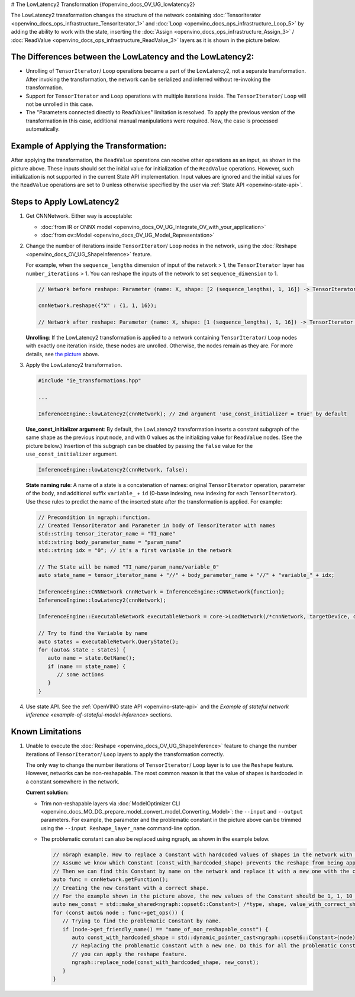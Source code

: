 # The LowLatencу2 Transformation {#openvino_docs_OV_UG_lowlatency2}


.. meta::
   :description: The LowLatency2 transformation in OpenVINO Runtime enables restructuring 
                 of stateful networks by inserting Assign/ ReadValue layers.


The LowLatency2 transformation changes the structure of the network containing :doc:`TensorIterator <openvino_docs_ops_infrastructure_TensorIterator_1>` and :doc:`Loop <openvino_docs_ops_infrastructure_Loop_5>` by adding the ability to work with the state, inserting the :doc:`Assign <openvino_docs_ops_infrastructure_Assign_3>` / :doc:`ReadValue <openvino_docs_ops_infrastructure_ReadValue_3>` layers as it is shown in the picture below.

The Differences between the LowLatency and the LowLatency2:
###########################################################

* Unrolling of ``TensorIterator``/ ``Loop`` operations became a part of the LowLatency2, not a separate transformation. After invoking the transformation, the network can be serialized and inferred without re-invoking the transformation.
* Support for ``TensorIterator`` and ``Loop`` operations with multiple iterations inside. The ``TensorIterator``/ ``Loop`` will not be unrolled in this case.
* The "Parameters connected directly to ReadValues" limitation is resolved. To apply the previous version of the transformation in this case, additional manual manipulations were required. Now, the case is processed automatically.

Example of Applying the Transformation:
#######################################

.. image:: _static/images/applying_low_latency_2.svg

After applying the transformation, the ``ReadValue`` operations can receive other operations as an input, as shown in the picture above. These inputs should set the initial value for initialization of the ``ReadValue`` operations. However, such initialization is not supported in the current State API implementation. Input values are ignored and the initial values for the ``ReadValue`` operations are set to 0 unless otherwise specified by the user via :ref:`State API <openvino-state-api>`.

Steps to Apply LowLatency2
##########################

1. Get CNNNetwork. Either way is acceptable:

   * :doc:`from IR or ONNX model <openvino_docs_OV_UG_Integrate_OV_with_your_application>`
   * :doc:`from ov::Model <openvino_docs_OV_UG_Model_Representation>`


2. Change the number of iterations inside ``TensorIterator``/ ``Loop`` nodes in the network, using the :doc:`Reshape <openvino_docs_OV_UG_ShapeInference>` feature.

   For example, when the ``sequence_lengths`` dimension of input of the network > 1, the ``TensorIterator`` layer has ``number_iterations`` > 1. You can reshape the inputs of the network to set ``sequence_dimension`` to 1.

   .. code-block:: cpp

      // Network before reshape: Parameter (name: X, shape: [2 (sequence_lengths), 1, 16]) -> TensorIterator (num_iteration = 2, axis = 0) -> ...

      cnnNetwork.reshape({"X" : {1, 1, 16});

      // Network after reshape: Parameter (name: X, shape: [1 (sequence_lengths), 1, 16]) -> TensorIterator (num_iteration = 1, axis = 0) -> ...


   **Unrolling**: If the LowLatency2 transformation is applied to a network containing ``TensorIterator``/ ``Loop`` nodes with exactly one iteration inside, these nodes are unrolled. Otherwise, the nodes remain as they are. For more details, see `the picture <#example-of-applying-lowlatency2-transformation>`__ above.

3. Apply the LowLatency2 transformation.

   .. code-block:: cpp

      #include "ie_transformations.hpp"

      ...

      InferenceEngine::lowLatency2(cnnNetwork); // 2nd argument 'use_const_initializer = true' by default


   **Use_const_initializer argument**: By default, the LowLatency2 transformation inserts a constant subgraph of the same shape as the previous input node, and with 0 values as the initializing value for ``ReadValue`` nodes. (See the picture below.) Insertion of this subgraph can be disabled by passing the ``false`` value for the ``use_const_initializer`` argument.

   .. code-block:: cpp

      InferenceEngine::lowLatency2(cnnNetwork, false);


   .. image:: _static/images/llt2_use_const_initializer.svg

   **State naming rule**: A name of a state is a concatenation of names: original ``TensorIterator`` operation, parameter of the body, and additional suffix ``variable_`` + ``id`` (0-base indexing, new indexing for each ``TensorIterator``). Use these rules to predict the name of the inserted state after the transformation is applied. For example:

   .. code-block:: cpp

      // Precondition in ngraph::function.
      // Created TensorIterator and Parameter in body of TensorIterator with names
      std::string tensor_iterator_name = "TI_name"
      std::string body_parameter_name = "param_name"
      std::string idx = "0"; // it's a first variable in the network

      // The State will be named "TI_name/param_name/variable_0"
      auto state_name = tensor_iterator_name + "//" + body_parameter_name + "//" + "variable_" + idx;

      InferenceEngine::CNNNetwork cnnNetwork = InferenceEngine::CNNNetwork{function};
      InferenceEngine::lowLatency2(cnnNetwork);

      InferenceEngine::ExecutableNetwork executableNetwork = core->LoadNetwork(/*cnnNetwork, targetDevice, configuration*/);

      // Try to find the Variable by name
      auto states = executableNetwork.QueryState();
      for (auto& state : states) {
         auto name = state.GetName();
         if (name == state_name) {
            // some actions
         }
      }


4. Use state API. See the :ref:`OpenVINO state API <openvino-state-api>` and the `Example of stateful network inference <example-of-stateful-model-inference>` sections.

Known Limitations
####################

1. Unable to execute the :doc:`Reshape <openvino_docs_OV_UG_ShapeInference>` feature to change the number iterations of ``TensorIterator``/ ``Loop`` layers to apply the transformation correctly.

   The only way to change the number iterations of ``TensorIterator``/ ``Loop`` layer is to use the ``Reshape`` feature. However, networks can be non-reshapable. The most common reason is that the value of shapes is hardcoded in a constant somewhere in the network.

   .. image:: _static/images/low_latency_limitation_2.svg
      :scale: 70 %


   **Current solution:**

   * Trim non-reshapable layers via :doc:`ModelOptimizer CLI <openvino_docs_MO_DG_prepare_model_convert_model_Converting_Model>`: the ``--input`` and ``--output`` parameters. For example, the parameter and the problematic constant in the picture above can be trimmed using the ``--input Reshape_layer_name`` command-line option.
   * The problematic constant can also be replaced using ngraph, as shown in the example below.

     .. code-block:: cpp

        // nGraph example. How to replace a Constant with hardcoded values of shapes in the network with another one with the new values.
        // Assume we know which Constant (const_with_hardcoded_shape) prevents the reshape from being applied.
        // Then we can find this Constant by name on the network and replace it with a new one with the correct shape.
        auto func = cnnNetwork.getFunction();
        // Creating the new Constant with a correct shape.
        // For the example shown in the picture above, the new values of the Constant should be 1, 1, 10 instead of 1, 49, 10
        auto new_const = std::make_shared<ngraph::opset6::Constant>( /*type, shape, value_with_correct_shape*/ );
        for (const auto& node : func->get_ops()) {
           // Trying to find the problematic Constant by name.
           if (node->get_friendly_name() == "name_of_non_reshapable_const") {
              auto const_with_hardcoded_shape = std::dynamic_pointer_cast<ngraph::opset6::Constant>(node);
              // Replacing the problematic Constant with a new one. Do this for all the problematic Constants in the network, then 
              // you can apply the reshape feature.
              ngraph::replace_node(const_with_hardcoded_shape, new_const);
           }
        }


